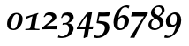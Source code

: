 SplineFontDB: 1.0
FontName: URWPalladioL-BoldItalicOsF
FullName: URW Palladio L Bold Italic Old Style Figures
FamilyName: URW Palladio L
Weight: Bold
Copyright: Copyright (URW)++,Copyright 1999 by (URW)++ Design & Development,Copyright 2004 Ralf Stubner
Version: 1.000
ItalicAngle: -9.9
UnderlinePosition: -100
UnderlineWidth: 50
Ascent: 800
Descent: 200
NeedsXUIDChange: 1
FSType: 0
OS2WinAscent: 0
OS2WinAOffset: 1
OS2WinDescent: 0
OS2WinDOffset: 1
HheadAscent: 0
HheadAOffset: 1
HheadDescent: 0
HheadDOffset: 1
ScriptLang: 2
 1 latn 1 dflt 
 1 DFLT 1 dflt 
Encoding: Custom
UnicodeInterp: none
DisplaySize: -24
AntiAlias: 1
FitToEm: 1
WinInfo: 0 24 11
BeginPrivate: 7
BlueValues 23 [-20 0 452 472 681 701]
BlueScale 8 0.039625
StdHW 4 [43]
StdVW 5 [114]
StemSnapH 206 [38 43 48 53 60 66 79 89] 
systemdict /internaldict known
{1183615869 systemdict /internaldict get exec
/StemSnapLength 2 copy known { get 8 lt } { pop pop true } ifelse }
{ true } ifelse { pop [43 48] } if
StemSnapV 2 []
ForceBold 5 false
EndPrivate
BeginChars: 422 329
StartChar: .notdef
Encoding: 0 -1 315
Width: 250
Flags: H
EndChar
StartChar: .notdef
Encoding: 1 -1 315
Width: 250
Flags: H
EndChar
StartChar: .notdef
Encoding: 2 -1 315
Width: 250
Flags: H
EndChar
StartChar: .notdef
Encoding: 3 -1 315
Width: 250
Flags: H
EndChar
StartChar: .notdef
Encoding: 4 -1 315
Width: 250
Flags: H
EndChar
StartChar: .notdef
Encoding: 5 -1 315
Width: 250
Flags: H
EndChar
StartChar: .notdef
Encoding: 6 -1 315
Width: 250
Flags: H
EndChar
StartChar: .notdef
Encoding: 7 -1 315
Width: 250
Flags: H
EndChar
StartChar: .notdef
Encoding: 8 -1 315
Width: 250
Flags: H
EndChar
StartChar: .notdef
Encoding: 9 -1 315
Width: 250
Flags: H
EndChar
StartChar: .notdef
Encoding: 10 -1 315
Width: 250
Flags: H
EndChar
StartChar: .notdef
Encoding: 11 -1 315
Width: 250
Flags: H
EndChar
StartChar: .notdef
Encoding: 12 -1 315
Width: 250
Flags: H
EndChar
StartChar: .notdef
Encoding: 13 -1 315
Width: 250
Flags: H
EndChar
StartChar: .notdef
Encoding: 14 -1 315
Width: 250
Flags: H
EndChar
StartChar: .notdef
Encoding: 15 -1 315
Width: 250
Flags: H
EndChar
StartChar: .notdef
Encoding: 16 -1 315
Width: 250
Flags: H
EndChar
StartChar: .notdef
Encoding: 17 -1 315
Width: 250
Flags: H
EndChar
StartChar: .notdef
Encoding: 18 -1 315
Width: 250
Flags: H
EndChar
StartChar: .notdef
Encoding: 19 -1 315
Width: 250
Flags: H
EndChar
StartChar: .notdef
Encoding: 20 -1 315
Width: 250
Flags: H
EndChar
StartChar: .notdef
Encoding: 21 -1 315
Width: 500
VWidth: 832
Flags: HW
Fore
421 40 m 4
 421 -107 228 -311 -28 -239 c 13
 -3 -164 l 21
 220 -292 293 -59 293 35 c 4
 293 111 251 158 184 158 c 4
 140 158 112 143 77 98 c 5
 46 110 l 5
 74 251 86 317 110 463 c 5
 115 471 l 5
 203 466 258 464 347 464 c 6
 440 464 l 5
 446 455 l 5
 400 366 l 5
 319 363 283 362 241 362 c 6
 139 362 l 5
 96 162 l 5
 141 200 177 213 235 213 c 4
 350 213 421 147 421 40 c 4
EndSplineSet
EndChar
StartChar: .notdef
Encoding: 22 -1 315
Width: 250
Flags: H
EndChar
StartChar: .notdef
Encoding: 23 -1 315
Width: 250
Flags: H
EndChar
StartChar: .notdef
Encoding: 24 -1 315
Width: 250
Flags: H
EndChar
StartChar: .notdef
Encoding: 25 -1 315
Width: 250
Flags: H
EndChar
StartChar: .notdef
Encoding: 26 -1 315
Width: 250
Flags: H
EndChar
StartChar: .notdef
Encoding: 27 -1 315
Width: 250
Flags: H
EndChar
StartChar: .notdef
Encoding: 28 -1 315
Width: 250
Flags: H
EndChar
StartChar: .notdef
Encoding: 29 -1 315
Width: 250
Flags: H
EndChar
StartChar: .notdef
Encoding: 30 -1 315
Width: 250
Flags: H
EndChar
StartChar: .notdef
Encoding: 31 -1 315
Width: 250
Flags: H
EndChar
StartChar: quoteright
Encoding: 39 8217 267
Width: 1000
Flags: H
KernsSLIF: 39 -55 1 0 385 -36 1 0 373 -17 1 0 262 -83 1 0 256 -83 1 0 257 -83 1 0 225 -91 1 0
EndChar
StartChar: zero
Encoding: 48 48 212
Width: 500
Flags: HW
HStem: -12 38<189.991 206> 440 37<294 300>
VStem: 26 114<92 160> 360 106<306 375>
Fore
298 477 m 0
 392 477 466 418 466 306 c 0
 466 225 437 144 387 80 c 0
 337 18 283 -12 204 -12 c 0
 88 -12 26 48 26 160 c 0
 26 241 54 321 104 384 c 0
 156 449 226 477 298 477 c 0
174 302 m 0
 150 229 140 142 140 92 c 0
 140 51 164 26 203 26 c 0
 240 26 276 47 296 93 c 0
 331 172 360 307 360 375 c 0
 360 398 326 440 297 440 c 0
 248 440 200 390 174 302 c 0
EndSplineSet
KernsSLIF: 55 7 1 0 49 12 1 0 52 32 1 0
EndChar
StartChar: one
Encoding: 49 49 203
Width: 500
Flags: HW
HStem: 0 21G<246 268>
Fore
41 -3 m 1
 46 30 l 1
 100 33 l 2
 165 38 180 40 190 92 c 1
 246 390 l 1
 72 316 l 1
 63 325 l 1
 74 381 l 1
 409 483 l 1
 409 447 l 1
 388 438 377 444 368 391 c 2
 316 100 l 1
 313 85 312 75 312 71 c 0
 312 43 324 35 369 33 c 2
 446 30 l 1
 440 -3 l 1
 343 -1 303 0 268 0 c 2
 246 0 l 2
 214 0 106 -1 41 -3 c 1
EndSplineSet
KernsSLIF: 48 -14 1 0 50 24 1 0 51 20 1 0 54 -17 1 0 55 -10 1 0 49 3 1 0 57 3 1 0 52 -25 1 0 53 17 1 0 56 -2 1 0
EndChar
StartChar: two
Encoding: 50 50 204
Width: 500
Flags: HW
HStem: -3 96<149 365> 0 93<149 226 226.016 269.946> 399 79<198 243>
VStem: 305 116<325 347>
Fore
8 33 m 1xb0
 158 169 305 255 305 325 c 0
 305 368 263 399 198 399 c 0
 148 399 141 402 104 358 c 2
 90 341 l 1
 60 347 l 1
 116 442 l 1
 167 468 189 478 243 478 c 0
 354 478 421 418 421 347 c 0
 421 302 394 265 336 224 c 2
 149 93 l 1
 364 98 l 2
 392 98 413 100 446 106 c 1
 454 100 l 1
 441 75 436 58 421 -3 c 1xb0
 242 0 242 0 226 0 c 0x70
 189 0 87 -2 20 -3 c 1
 8 33 l 1xb0
EndSplineSet
KernsSLIF: 55 -7 1 0 52 6 1 0
EndChar
StartChar: three
Encoding: 51 51 205
Width: 500
VWidth: 771
Flags: HW
HStem: 134 38<137 174> 397 80<196 242>
VStem: 291 119<306 342>
Fore
410 342 m 0
 410 252 335 203 255 169 c 1
 254 165 l 1
 358 152 408 103 408 15 c 0
 408 -61 312 -306 -38 -240 c 1
 -18 -174 l 0
 100 -256 222 -162 250 -113 c 0
 270 -78 280 -37 280 5 c 0
 280 88 242 134 174 134 c 0
 156 134 139 131 98 119 c 1
 92 125 l 1
 108 176 l 1
 116 173 121 172 137 172 c 0
 179 172 203 177 227 191 c 0
 267 215 291 258 291 306 c 0
 291 363 256 397 196 397 c 0
 140 397 113 374 81 312 c 1
 52 323 l 1
 97 431 l 1
 143 464 184 477 242 477 c 0
 346 477 410 425 410 342 c 0
EndSplineSet
KernsSLIF: 55 -4 1 0 49 -6 1 0 52 29 1 0
EndChar
StartChar: four
Encoding: 52 52 206
Width: 500
Flags: HW
HStem: -2 76<80 229>
Fore
342 -2 m 1
 307 -220 l 17
 272 -222 239 -234 209 -254 c 9
 189 -240 l 1
 229 -2 l 1
 -3 -2 l 1
 2 36 l 1
 97 192 177 315 298 464 c 1
 344 468 374 476 420 495 c 1
 433 485 l 1
 356 74 l 1
 463 77 l 1
 467 75 l 1
 449 -2 l 1
 342 -2 l 1
80 74 m 1
 244 74 l 1
 305 409 l 1
 200 275 147 189 80 74 c 1
EndSplineSet
KernsSLIF: 55 2 1 0 49 15 1 0 52 43 1 0
EndChar
StartChar: five
Encoding: 53 53 207
Width: 500
VWidth: 832
Flags: HW
HStem: 362 102<241 313.319>
VStem: 293 128<33 51>
Back
421 40 m 0
 421 -107 228 -311 -28 -239 c 9
 -3 -164 l 17
 220 -292 293 -59 293 35 c 0
 293 111 251 158 184 158 c 0
 140 158 112 143 77 98 c 1
 46 110 l 1
 74 251 86 317 110 463 c 1
 115 471 l 1
 203 466 258 464 347 464 c 2
 440 464 l 1
 446 455 l 1
 400 366 l 1
 319 363 283 362 241 362 c 2
 139 362 l 1
 96 162 l 1
 141 200 177 213 235 213 c 0
 350 213 421 147 421 40 c 0
EndSplineSet
Fore
111 230 m 1
 223 214 421 238 421 40 c 0
 421 -107 228 -311 -28 -239 c 9
 -3 -164 l 17
 196 -278 293 -59 293 35 c 0
 293 168 124 152 58 170 c 1
 86 311 86 317 110 463 c 1
 115 471 l 1
 203 466 258 464 347 464 c 2
 440 464 l 1
 446 455 l 1
 400 366 l 1
 319 363 283 362 241 362 c 2
 139 362 l 1
 111 230 l 1
EndSplineSet
KernsSLIF: 55 2 1 0 49 -14 1 0 52 31 1 0
EndChar
StartChar: six
Encoding: 54 54 208
Width: 500
Flags: HMW
HStem: -17 46<216 259.5> 348 67 631 52<375 389.5>
VStem: 39 120<134 212> 351 125<205.5 271>
Fore
373 631 m 0
 255 631 205 473 176 334 c 1
 232 393 274 415 328 415 c 0
 414 415 476 350 476 260 c 0
 476 112 354 -17 214 -17 c 0
 101 -17 39 62 39 206 c 0
 39 342 89 473 175 563 c 0
 248 639 335 683 415 683 c 0
 439 683 467 678 488 669 c 1
 466 600 l 1
 458 596 l 1
 433 620 406 631 373 631 c 0
273 348 m 0
 202 348 159 273 159 151 c 0
 159 71 188 29 244 29 c 0
 275 29 296 42 315 75 c 0
 336 110 351 177 351 234 c 0
 351 308 324 348 273 348 c 0
EndSplineSet
KernsSLIF: 55 5 1 0 49 -14 1 0 52 41 1 0
EndChar
StartChar: seven
Encoding: 55 55 209
Width: 500
VWidth: 801
Flags: HW
HStem: 358 111<199 403>
Fore
15 -249 m 1
 8 -236 l 1
 116 -68 276 183 324 249 c 2
 403 358 l 1
 134 358 l 2
 109 358 87 356 45 351 c 1
 37 357 l 1
 45 394 51 421 58 466 c 1
 64 475 l 1
 175 470 215 469 248 469 c 2
 508 469 l 1
 508 430 l 1
 450 349 l 1
 346 193 195 -90 130 -249 c 1
 91 -246 82 -246 72 -246 c 0
 62 -246 60 -246 15 -249 c 1
EndSplineSet
KernsSLIF: 50 20 1 0 51 13 1 0 54 -13 1 0 55 35 1 0 49 17 1 0 52 -29 1 0 53 9 1 0 56 -2 1 0
EndChar
StartChar: eight
Encoding: 56 56 210
Width: 500
Flags: HW
HStem: -17 46<196 220> 637 46<305 332>
VStem: 26 82<126 145> 97 97<469 522> 348 106<155 218> 404 80<533 554>
Fore
191 328 m 1xe8
 177 337 l 2
 121 373 97 413 97 469 c 0
 97 534 132 592 201 639 c 0
 243 669 287 683 332 683 c 0
 424 683 484 632 484 554 c 0xd4
 484 498 455 453 391 409 c 2
 338 373 l 1
 352 365 l 2
 421 325 454 279 454 218 c 0
 454 153 426 97 369 51 c 0
 314 7 254 -17 196 -17 c 0
 93 -17 26 41 26 130 c 0
 26 203 67 259 157 309 c 2
 191 328 l 1xe8
236 300 m 2
 218 309 l 1
 139 257 108 210 108 143 c 0
 108 75 153 29 220 29 c 0
 292 29 348 84 348 155 c 0xe8
 348 214 311 263 236 300 c 2
309 390 m 1
 382 446 404 479 404 533 c 0
 404 598 366 637 305 637 c 0
 240 637 194 589 194 522 c 0xd4
 194 468 220 439 309 390 c 1
EndSplineSet
KernsSLIF: 55 12 1 0 49 10 1 0 52 32 1 0
EndChar
StartChar: nine
Encoding: 57 57 211
Width: 500
VWidth: 801
Flags: HW
HStem: 47 71<165 223> 435 49<249 277>
VStem: 20 120<218 253> 330 125<257 304>
Fore
-28 -239 m 9
 -3 -164 l 17
 220 -292 290 13 316 132 c 1
 266 71 224 47 165 47 c 0
 76 47 20 113 20 218 c 0
 20 311 58 380 139 433 c 0
 193 468 236 484 277 484 c 0
 389 484 455 400 455 257 c 0
 455 19 228 -311 -28 -239 c 9
249 435 m 0
 182 435 140 365 140 253 c 0
 140 164 168 118 223 118 c 0
 290 118 330 187 330 304 c 0
 330 388 301 435 249 435 c 0
EndSplineSet
KernsSLIF: 55 9 1 0 49 14 1 0 52 23 1 0
EndChar
StartChar: quoteleft
Encoding: 96 8216 228
Width: 1000
Flags: H
KernsSLIF: 96 -55 1 0 262 -89 1 0 256 -89 1 0 257 -89 1 0 225 -98 1 0
EndChar
StartChar: .notdef
Encoding: 127 -1 315
Width: 250
Flags: H
EndChar
StartChar: .notdef
Encoding: 128 -1 315
Width: 250
Flags: H
EndChar
StartChar: .notdef
Encoding: 129 -1 315
Width: 250
Flags: H
EndChar
StartChar: .notdef
Encoding: 130 -1 315
Width: 250
Flags: H
EndChar
StartChar: .notdef
Encoding: 131 -1 315
Width: 250
Flags: H
EndChar
StartChar: .notdef
Encoding: 132 -1 315
Width: 250
Flags: H
EndChar
StartChar: .notdef
Encoding: 133 -1 315
Width: 250
Flags: H
EndChar
StartChar: .notdef
Encoding: 134 -1 315
Width: 250
Flags: H
EndChar
StartChar: .notdef
Encoding: 135 -1 315
Width: 250
Flags: H
EndChar
StartChar: .notdef
Encoding: 136 -1 315
Width: 250
Flags: H
EndChar
StartChar: .notdef
Encoding: 137 -1 315
Width: 250
Flags: H
EndChar
StartChar: .notdef
Encoding: 138 -1 315
Width: 250
Flags: H
EndChar
StartChar: .notdef
Encoding: 139 -1 315
Width: 250
Flags: H
EndChar
StartChar: .notdef
Encoding: 140 -1 315
Width: 250
Flags: H
EndChar
StartChar: .notdef
Encoding: 141 -1 315
Width: 250
Flags: H
EndChar
StartChar: .notdef
Encoding: 142 -1 315
Width: 250
Flags: H
EndChar
StartChar: .notdef
Encoding: 143 -1 315
Width: 250
Flags: H
EndChar
StartChar: .notdef
Encoding: 144 -1 315
Width: 250
Flags: H
EndChar
StartChar: .notdef
Encoding: 145 -1 315
Width: 250
Flags: H
EndChar
StartChar: .notdef
Encoding: 146 -1 315
Width: 250
Flags: H
EndChar
StartChar: .notdef
Encoding: 147 -1 315
Width: 250
Flags: H
EndChar
StartChar: .notdef
Encoding: 148 -1 315
Width: 250
Flags: H
EndChar
StartChar: .notdef
Encoding: 149 -1 315
Width: 250
Flags: H
EndChar
StartChar: .notdef
Encoding: 150 -1 315
Width: 250
Flags: H
EndChar
StartChar: .notdef
Encoding: 151 -1 315
Width: 250
Flags: H
EndChar
StartChar: .notdef
Encoding: 152 -1 315
Width: 250
Flags: H
EndChar
StartChar: .notdef
Encoding: 153 -1 315
Width: 250
Flags: H
EndChar
StartChar: .notdef
Encoding: 154 -1 315
Width: 250
Flags: H
EndChar
StartChar: .notdef
Encoding: 155 -1 315
Width: 250
Flags: H
EndChar
StartChar: .notdef
Encoding: 156 -1 315
Width: 250
Flags: H
EndChar
StartChar: .notdef
Encoding: 157 -1 315
Width: 250
Flags: H
EndChar
StartChar: .notdef
Encoding: 158 -1 315
Width: 250
Flags: H
EndChar
StartChar: .notdef
Encoding: 159 -1 315
Width: 250
Flags: H
EndChar
StartChar: .notdef
Encoding: 160 -1 315
Width: 250
Flags: H
EndChar
StartChar: fraction
Encoding: 164 8260 276
Width: 1000
Flags: HM
EndChar
StartChar: florin
Encoding: 166 402 216
Width: 1000
Flags: HM
EndChar
StartChar: currency
Encoding: 168 164 265
Width: 1000
Flags: HM
EndChar
StartChar: quotesingle
Encoding: 169 39 253
Width: 1000
Flags: H
EndChar
StartChar: quotedblleft
Encoding: 170 8220 230
Width: 1000
Flags: H
KernsSLIF: 262 -90 1 0 256 -90 1 0 257 -90 1 0 225 -99 1 0
EndChar
StartChar: guilsinglleft
Encoding: 172 8249 239
Width: 1000
Flags: H
EndChar
StartChar: guilsinglright
Encoding: 173 8250 238
Width: 1000
Flags: H
KernsSLIF: 260 -45 1 0 259 -45 1 0 258 -45 1 0 263 -45 1 0 261 -45 1 0 297 -88 1 0 309 -88 1 0 304 -93 1 0 310 -93 1 0 262 -45 1 0 256 -45 1 0 257 -45 1 0 225 -53 1 0
EndChar
StartChar: fi
Encoding: 174 64257 197
Width: 1000
Flags: H
Ligature: 0 0 'liga' f i
EndChar
StartChar: fl
Encoding: 175 64258 198
Width: 1000
Flags: HM
Ligature: 0 0 'liga' f l
EndChar
StartChar: .notdef
Encoding: 176 -1 315
Width: 250
Flags: H
EndChar
StartChar: endash
Encoding: 177 8211 242
Width: 1000
Flags: HM
EndChar
StartChar: dagger
Encoding: 178 8224 250
Width: 1000
Flags: H
EndChar
StartChar: daggerdbl
Encoding: 179 8225 251
Width: 1000
Flags: H
EndChar
StartChar: periodcentered
Encoding: 180 183 224
Width: 1000
Flags: H
EndChar
StartChar: .notdef
Encoding: 181 -1 315
Width: 250
Flags: H
EndChar
StartChar: bullet
Encoding: 183 8226 297
Width: 1000
Flags: H
EndChar
StartChar: quotesinglbase
Encoding: 184 8218 266
Width: 1000
Flags: H
EndChar
StartChar: quotedblbase
Encoding: 185 8222 231
Width: 1000
Flags: H
KernsSLIF: 225 17 1 0
EndChar
StartChar: quotedblright
Encoding: 186 8221 229
Width: 1000
Flags: H
KernsSLIF: 262 -85 1 0 256 -85 1 0 257 -85 1 0 225 -94 1 0
EndChar
StartChar: ellipsis
Encoding: 188 8230 225
Width: 1000
Flags: HM
Ligature: 0 1 'liga' period period period
EndChar
StartChar: perthousand
Encoding: 189 8240 278
Width: 1000
Flags: H
EndChar
StartChar: .notdef
Encoding: 190 -1 315
Width: 250
Flags: H
EndChar
StartChar: .notdef
Encoding: 192 -1 315
Width: 250
Flags: H
EndChar
StartChar: grave
Encoding: 193 96 284
Width: 1000
Flags: HM
EndChar
StartChar: acute
Encoding: 194 180 283
Width: 1000
Flags: HM
Ligature: 0 1 'liga' space acutecomb
EndChar
StartChar: circumflex
Encoding: 195 710 285
Width: 1000
Flags: HM
EndChar
StartChar: tilde
Encoding: 196 732 288
Width: 1000
Flags: H
Ligature: 0 1 'liga' space tildecomb
EndChar
StartChar: macron
Encoding: 197 175 292
Width: 1000
Flags: HM
Ligature: 0 1 'liga' space uni0304
EndChar
StartChar: breve
Encoding: 198 728 287
Width: 1000
Flags: HM
Ligature: 0 1 'liga' space uni0306
EndChar
StartChar: dotaccent
Encoding: 199 729 281
Width: 1000
Flags: H
Ligature: 0 1 'liga' space uni0307
EndChar
StartChar: dieresis
Encoding: 200 168 280
Width: 1000
Flags: H
Ligature: 0 1 'liga' space uni0308
EndChar
StartChar: .notdef
Encoding: 201 -1 315
Width: 250
Flags: H
EndChar
StartChar: ring
Encoding: 202 730 282
Width: 1000
Flags: HM
Ligature: 0 1 'liga' space uni030A
EndChar
StartChar: cedilla
Encoding: 203 184 290
Width: 1000
Flags: HM
Ligature: 0 1 'liga' space uni0327
EndChar
StartChar: .notdef
Encoding: 204 -1 315
Width: 250
Flags: H
EndChar
StartChar: hungarumlaut
Encoding: 205 733 289
Width: 1000
Flags: HM
Ligature: 0 1 'liga' space uni030B
EndChar
StartChar: ogonek
Encoding: 206 731 291
Width: 1000
Flags: HM
Ligature: 0 1 'liga' space uni0328
EndChar
StartChar: caron
Encoding: 207 711 286
Width: 1000
Flags: HM
EndChar
StartChar: emdash
Encoding: 208 8212 243
Width: 1000
Flags: H
EndChar
StartChar: .notdef
Encoding: 209 -1 315
Width: 250
Flags: H
EndChar
StartChar: .notdef
Encoding: 210 -1 315
Width: 250
Flags: H
EndChar
StartChar: .notdef
Encoding: 211 -1 315
Width: 250
Flags: H
EndChar
StartChar: .notdef
Encoding: 212 -1 315
Width: 250
Flags: H
EndChar
StartChar: .notdef
Encoding: 213 -1 315
Width: 250
Flags: H
EndChar
StartChar: .notdef
Encoding: 214 -1 315
Width: 250
Flags: H
EndChar
StartChar: .notdef
Encoding: 215 -1 315
Width: 250
Flags: H
EndChar
StartChar: .notdef
Encoding: 216 -1 315
Width: 250
Flags: H
EndChar
StartChar: .notdef
Encoding: 217 -1 315
Width: 250
Flags: H
EndChar
StartChar: .notdef
Encoding: 218 -1 315
Width: 250
Flags: H
EndChar
StartChar: .notdef
Encoding: 219 -1 315
Width: 250
Flags: H
EndChar
StartChar: .notdef
Encoding: 220 -1 315
Width: 250
Flags: H
EndChar
StartChar: .notdef
Encoding: 221 -1 315
Width: 250
Flags: H
EndChar
StartChar: .notdef
Encoding: 222 -1 315
Width: 250
Flags: H
EndChar
StartChar: .notdef
Encoding: 223 -1 315
Width: 250
Flags: H
EndChar
StartChar: .notdef
Encoding: 224 -1 315
Width: 250
Flags: H
EndChar
StartChar: AE
Encoding: 225 198 159
Width: 1000
Flags: H
EndChar
StartChar: .notdef
Encoding: 226 -1 315
Width: 250
Flags: H
EndChar
StartChar: ordfeminine
Encoding: 227 170 270
Width: 1000
Flags: H
EndChar
StartChar: .notdef
Encoding: 228 -1 315
Width: 250
Flags: H
EndChar
StartChar: .notdef
Encoding: 229 -1 315
Width: 250
Flags: H
EndChar
StartChar: .notdef
Encoding: 230 -1 315
Width: 250
Flags: H
EndChar
StartChar: .notdef
Encoding: 231 -1 315
Width: 250
Flags: H
EndChar
StartChar: Lslash
Encoding: 232 321 164
Width: 1000
Flags: H
KernsSLIF: 39 -55 0 0 368 -36 0 0 372 -36 0 0 297 -74 0 0 309 -74 0 0 304 -74 0 0 310 -74 0 0
EndChar
StartChar: Oslash
Encoding: 233 216 161
Width: 1000
Flags: HM
EndChar
StartChar: OE
Encoding: 234 338 160
Width: 1000
Flags: H
EndChar
StartChar: ordmasculine
Encoding: 235 186 271
Width: 1000
Flags: HM
EndChar
StartChar: .notdef
Encoding: 236 -1 315
Width: 250
Flags: H
EndChar
StartChar: .notdef
Encoding: 237 -1 315
Width: 250
Flags: H
EndChar
StartChar: .notdef
Encoding: 238 -1 315
Width: 250
Flags: H
EndChar
StartChar: .notdef
Encoding: 239 -1 315
Width: 250
Flags: H
EndChar
StartChar: .notdef
Encoding: 240 -1 315
Width: 250
Flags: H
EndChar
StartChar: ae
Encoding: 241 230 192
Width: 1000
Flags: H
EndChar
StartChar: .notdef
Encoding: 242 -1 315
Width: 250
Flags: H
EndChar
StartChar: .notdef
Encoding: 243 -1 315
Width: 250
Flags: H
EndChar
StartChar: .notdef
Encoding: 244 -1 315
Width: 250
Flags: H
EndChar
StartChar: dotlessi
Encoding: 245 305 196
Width: 1000
Flags: HM
EndChar
StartChar: .notdef
Encoding: 246 -1 315
Width: 250
Flags: H
EndChar
StartChar: .notdef
Encoding: 247 -1 315
Width: 250
Flags: H
EndChar
StartChar: lslash
Encoding: 248 322 200
Width: 1000
Flags: HM
EndChar
StartChar: oslash
Encoding: 249 248 194
Width: 1000
Flags: HM
EndChar
StartChar: oe
Encoding: 250 339 193
Width: 1000
Flags: H
EndChar
StartChar: germandbls
Encoding: 251 223 195
Width: 1000
Flags: H
EndChar
StartChar: .notdef
Encoding: 252 -1 315
Width: 250
Flags: H
EndChar
StartChar: .notdef
Encoding: 253 -1 315
Width: 250
Flags: H
EndChar
StartChar: .notdef
Encoding: 254 -1 315
Width: 250
Flags: H
EndChar
StartChar: .notdef
Encoding: 255 -1 315
Width: 250
Flags: H
EndChar
StartChar: Adieresis
Encoding: 256 196 0
Width: 1000
Flags: H
KernsSLIF: 297 -55 0 0 309 -55 0 0 304 -74 0 0 310 -74 0 0 39 -55 0 0 186 -47 0 0 172 -39 0 0
Ligature: 0 0 'liga' A uni0308
EndChar
StartChar: Aacute
Encoding: 257 193 1
Width: 1000
Flags: H
KernsSLIF: 297 -55 0 0 309 -55 0 0 304 -74 0 0 310 -74 0 0 39 -55 0 0 172 -39 0 0
Ligature: 0 0 'liga' A acutecomb
EndChar
StartChar: Agrave
Encoding: 258 192 2
Width: 1000
Flags: H
KernsSLIF: 39 -55 0 0 172 -39 0 0 297 -55 0 0 309 -55 0 0 304 -74 0 0 310 -74 0 0
Ligature: 0 0 'liga' A gravecomb
EndChar
StartChar: Acircumflex
Encoding: 259 194 3
Width: 1000
Flags: H
KernsSLIF: 39 -55 0 0 172 -39 0 0 297 -55 0 0 309 -55 0 0 304 -74 0 0 310 -74 0 0
Ligature: 0 0 'liga' A uni0302
EndChar
StartChar: Abreve
Encoding: 260 258 4
Width: 1000
Flags: H
KernsSLIF: 39 -55 0 0 172 -39 0 0 297 -55 0 0 309 -55 0 0 304 -74 0 0 310 -74 0 0
Ligature: 0 0 'liga' A uni0306
EndChar
StartChar: Atilde
Encoding: 261 195 5
Width: 1000
Flags: H
KernsSLIF: 39 -55 0 0 172 -39 0 0 297 -55 0 0 309 -55 0 0 304 -74 0 0 310 -74 0 0
Ligature: 0 0 'liga' A tildecomb
EndChar
StartChar: Aring
Encoding: 262 197 6
Width: 1000
Flags: H
KernsSLIF: 297 -55 0 0 309 -55 0 0 304 -74 0 0 310 -74 0 0 39 -55 0 0 186 -47 0 0 172 -39 0 0
Ligature: 0 0 'liga' A uni030A
EndChar
StartChar: Aogonek
Encoding: 263 260 7
Width: 1000
Flags: H
KernsSLIF: 39 -55 0 0 172 -39 0 0 297 -55 0 0 309 -55 0 0 304 -74 0 0 310 -74 0 0
Ligature: 0 0 'liga' A uni0328
EndChar
StartChar: Ccedilla
Encoding: 264 199 8
Width: 1000
Flags: HM
Ligature: 0 0 'liga' C uni0327
EndChar
StartChar: Cacute
Encoding: 265 262 9
Width: 1000
Flags: HM
Ligature: 0 0 'liga' C acutecomb
EndChar
StartChar: Ccaron
Encoding: 266 268 10
Width: 1000
Flags: HM
Ligature: 0 0 'liga' C uni030C
EndChar
StartChar: Dcaron
Encoding: 267 270 11
Width: 1000
Flags: H
Ligature: 0 0 'liga' D uni030C
EndChar
StartChar: Edieresis
Encoding: 268 203 12
Width: 1000
Flags: H
Ligature: 0 0 'liga' E uni0308
EndChar
StartChar: Eacute
Encoding: 269 201 13
Width: 1000
Flags: H
Ligature: 0 0 'liga' E acutecomb
EndChar
StartChar: Egrave
Encoding: 270 200 14
Width: 1000
Flags: H
Ligature: 0 0 'liga' E gravecomb
EndChar
StartChar: Ecircumflex
Encoding: 271 202 15
Width: 1000
Flags: H
Ligature: 0 0 'liga' E uni0302
EndChar
StartChar: Ecaron
Encoding: 272 282 16
Width: 1000
Flags: H
Ligature: 0 0 'liga' E uni030C
EndChar
StartChar: Edotaccent
Encoding: 273 278 17
Width: 1000
Flags: H
Ligature: 0 0 'liga' E uni0307
EndChar
StartChar: Eogonek
Encoding: 274 280 18
Width: 1000
Flags: H
Ligature: 0 0 'liga' E uni0328
EndChar
StartChar: Gbreve
Encoding: 275 286 19
Width: 1000
Flags: H
Ligature: 0 0 'liga' G uni0306
EndChar
StartChar: Idieresis
Encoding: 276 207 20
Width: 1000
Flags: H
Ligature: 0 0 'liga' I uni0308
EndChar
StartChar: Iacute
Encoding: 277 205 21
Width: 1000
Flags: H
Ligature: 0 0 'liga' I acutecomb
EndChar
StartChar: Igrave
Encoding: 278 204 22
Width: 1000
Flags: H
Ligature: 0 0 'liga' I gravecomb
EndChar
StartChar: Icircumflex
Encoding: 279 206 23
Width: 1000
Flags: H
Ligature: 0 0 'liga' I uni0302
EndChar
StartChar: Idotaccent
Encoding: 280 304 24
Width: 1000
Flags: H
Ligature: 0 0 'liga' I uni0307
EndChar
StartChar: Lacute
Encoding: 281 313 25
Width: 1000
Flags: H
KernsSLIF: 39 -55 0 0 368 -36 0 0 372 -36 0 0 297 -74 0 0 309 -74 0 0 304 -74 0 0 310 -74 0 0
Ligature: 0 0 'liga' L acutecomb
EndChar
StartChar: Lcaron
Encoding: 282 317 26
Width: 1000
Flags: H
Ligature: 0 0 'liga' L uni030C
EndChar
StartChar: Nacute
Encoding: 283 323 27
Width: 1000
Flags: H
Ligature: 0 0 'liga' N acutecomb
EndChar
StartChar: Ncaron
Encoding: 284 327 28
Width: 1000
Flags: H
Ligature: 0 0 'liga' N uni030C
EndChar
StartChar: Ntilde
Encoding: 285 209 29
Width: 1000
Flags: H
Ligature: 0 0 'liga' N tildecomb
EndChar
StartChar: Odieresis
Encoding: 286 214 30
Width: 1000
Flags: HM
Ligature: 0 0 'liga' O uni0308
EndChar
StartChar: Oacute
Encoding: 287 211 31
Width: 1000
Flags: HM
Ligature: 0 0 'liga' O acutecomb
EndChar
StartChar: Ograve
Encoding: 288 210 32
Width: 1000
Flags: HM
Ligature: 0 0 'liga' O gravecomb
EndChar
StartChar: Ocircumflex
Encoding: 289 212 33
Width: 1000
Flags: HM
Ligature: 0 0 'liga' O uni0302
EndChar
StartChar: Otilde
Encoding: 290 213 34
Width: 1000
Flags: H
Ligature: 0 0 'liga' O tildecomb
EndChar
StartChar: Ohungarumlaut
Encoding: 291 336 35
Width: 1000
Flags: HM
Ligature: 0 0 'liga' O uni030B
EndChar
StartChar: Racute
Encoding: 292 340 36
Width: 1000
Flags: H
KernsSLIF: 297 -36 0 0 309 -36 0 0 304 -36 0 0 310 -36 0 0
Ligature: 0 0 'liga' R acutecomb
EndChar
StartChar: Rcaron
Encoding: 293 344 37
Width: 1000
Flags: H
KernsSLIF: 297 -36 0 0 309 -36 0 0 304 -36 0 0 310 -36 0 0
Ligature: 0 0 'liga' R uni030C
EndChar
StartChar: Sacute
Encoding: 294 346 38
Width: 1000
Flags: HM
Ligature: 0 0 'liga' S acutecomb
EndChar
StartChar: Scaron
Encoding: 295 352 39
Width: 1000
Flags: HM
Ligature: 0 0 'liga' S uni030C
EndChar
StartChar: Scedilla
Encoding: 296 350 40
Width: 1000
Flags: HM
Ligature: 0 0 'liga' S uni0327
EndChar
StartChar: Tcaron
Encoding: 297 356 41
Width: 1000
Flags: H
KernsSLIF: 172 -88 0 0 225 -55 0 0 241 -111 0 0 257 -55 0 0 260 -55 0 0 259 -55 0 0 256 -55 0 0 258 -55 0 0 263 -55 0 0 262 -55 0 0 261 -55 0 0 287 -17 0 0 289 -17 0 0 286 -17 0 0 288 -17 0 0 291 -17 0 0 233 -17 0 0 290 -17 0 0 329 -111 0 0 332 -92 0 0 340 -111 0 0 250 -111 0 0 249 -111 0 0 385 -92 0 0
Ligature: 0 0 'liga' T uni030C
EndChar
StartChar: Udieresis
Encoding: 298 220 42
Width: 1000
Flags: H
Ligature: 0 0 'liga' U uni0308
EndChar
StartChar: Uacute
Encoding: 299 218 43
Width: 1000
Flags: H
Ligature: 0 0 'liga' U acutecomb
EndChar
StartChar: Ugrave
Encoding: 300 217 44
Width: 1000
Flags: H
Ligature: 0 0 'liga' U gravecomb
EndChar
StartChar: Ucircumflex
Encoding: 301 219 45
Width: 1000
Flags: H
Ligature: 0 0 'liga' U uni0302
EndChar
StartChar: Uring
Encoding: 302 366 46
Width: 1000
Flags: H
Ligature: 0 0 'liga' U uni030A
EndChar
StartChar: Uhungarumlaut
Encoding: 303 368 47
Width: 1000
Flags: H
Ligature: 0 0 'liga' U uni030B
EndChar
StartChar: Yacute
Encoding: 304 221 48
Width: 1000
Flags: H
KernsSLIF: 172 -67 0 0 225 -55 0 0 241 -111 0 0 257 -55 0 0 260 -55 0 0 259 -55 0 0 256 -55 0 0 258 -55 0 0 263 -55 0 0 262 -55 0 0 261 -55 0 0 329 -111 0 0 340 -92 0 0 250 -111 0 0 249 -111 0 0 385 -92 0 0
Ligature: 0 0 'liga' Y acutecomb
EndChar
StartChar: Zacute
Encoding: 305 377 49
Width: 1000
Flags: H
Ligature: 0 0 'liga' Z acutecomb
EndChar
StartChar: Zcaron
Encoding: 306 381 50
Width: 1000
Flags: H
Ligature: 0 0 'liga' Z uni030C
EndChar
StartChar: Zdotaccent
Encoding: 307 379 51
Width: 1000
Flags: H
Ligature: 0 0 'liga' Z uni0307
EndChar
StartChar: Amacron
Encoding: 308 256 52
Width: 1000
Flags: H
Ligature: 0 0 'liga' A uni0304
EndChar
StartChar: Tcommaaccent
Encoding: 309 354 53
Width: 1000
Flags: H
KernsSLIF: 172 -88 0 0 225 -55 0 0 241 -111 0 0 257 -55 0 0 260 -55 0 0 259 -55 0 0 256 -55 0 0 258 -55 0 0 263 -55 0 0 262 -55 0 0 261 -55 0 0 287 -17 0 0 289 -17 0 0 286 -17 0 0 288 -17 0 0 291 -17 0 0 233 -17 0 0 290 -17 0 0 329 -111 0 0 332 -92 0 0 340 -111 0 0 250 -111 0 0 249 -111 0 0 385 -92 0 0
Ligature: 0 0 'liga' T uni0327
EndChar
StartChar: Ydieresis
Encoding: 310 376 54
Width: 1000
Flags: H
KernsSLIF: 172 -67 0 0 225 -55 0 0 241 -111 0 0 257 -55 0 0 260 -55 0 0 259 -55 0 0 256 -55 0 0 258 -55 0 0 263 -55 0 0 262 -55 0 0 261 -55 0 0 329 -111 0 0 340 -92 0 0 250 -111 0 0 249 -111 0 0 385 -92 0 0
Ligature: 0 0 'liga' Y uni0308
EndChar
StartChar: Emacron
Encoding: 311 274 55
Width: 1000
Flags: H
Ligature: 0 0 'liga' E uni0304
EndChar
StartChar: Imacron
Encoding: 312 298 56
Width: 1000
Flags: H
Ligature: 0 0 'liga' I uni0304
EndChar
StartChar: Iogonek
Encoding: 313 302 57
Width: 1000
Flags: H
Ligature: 0 0 'liga' I uni0328
EndChar
StartChar: Kcommaaccent
Encoding: 314 310 58
Width: 1000
Flags: H
Ligature: 0 0 'liga' K uni0327
EndChar
StartChar: Ncommaaccent
Encoding: 316 325 60
Width: 1000
Flags: H
Ligature: 0 0 'liga' N uni0327
EndChar
StartChar: Omacron
Encoding: 317 332 61
Width: 1000
Flags: H
Ligature: 0 0 'liga' O uni0304
EndChar
StartChar: Rcommaaccent
Encoding: 318 342 62
Width: 1000
Flags: H
Ligature: 0 0 'liga' R uni0327
EndChar
StartChar: Gcommaaccent
Encoding: 319 290 63
Width: 1000
Flags: HM
Ligature: 0 0 'liga' G uni0327
EndChar
StartChar: Umacron
Encoding: 320 362 64
Width: 1000
Flags: H
Ligature: 0 0 'liga' U uni0304
EndChar
StartChar: Uogonek
Encoding: 321 370 65
Width: 1000
Flags: H
Ligature: 0 0 'liga' U uni0328
EndChar
StartChar: adieresis
Encoding: 322 228 66
Width: 1000
Flags: H
Ligature: 0 0 'liga' a uni0308
EndChar
StartChar: aacute
Encoding: 323 225 67
Width: 1000
Flags: H
Ligature: 0 0 'liga' a acutecomb
EndChar
StartChar: agrave
Encoding: 324 224 68
Width: 1000
Flags: H
Ligature: 0 0 'liga' a gravecomb
EndChar
StartChar: acircumflex
Encoding: 325 226 69
Width: 1000
Flags: H
Ligature: 0 0 'liga' a uni0302
EndChar
StartChar: abreve
Encoding: 326 259 70
Width: 1000
Flags: H
Ligature: 0 0 'liga' a uni0306
EndChar
StartChar: atilde
Encoding: 327 227 71
Width: 1000
Flags: H
Ligature: 0 0 'liga' a tildecomb
EndChar
StartChar: aring
Encoding: 328 229 72
Width: 1000
Flags: H
Ligature: 0 0 'liga' a uni030A
EndChar
StartChar: aogonek
Encoding: 329 261 73
Width: 1000
Flags: H
Ligature: 0 0 'liga' a uni0328
EndChar
StartChar: cacute
Encoding: 330 263 74
Width: 1000
Flags: H
Ligature: 0 0 'liga' c acutecomb
EndChar
StartChar: ccaron
Encoding: 331 269 75
Width: 1000
Flags: H
Ligature: 0 0 'liga' c uni030C
EndChar
StartChar: ccedilla
Encoding: 332 231 76
Width: 1000
Flags: HM
Ligature: 0 0 'liga' c uni0327
EndChar
StartChar: dcaron
Encoding: 333 271 77
Width: 1000
Flags: H
Ligature: 0 0 'liga' d uni030C
EndChar
StartChar: edieresis
Encoding: 334 235 78
Width: 1000
Flags: HM
Ligature: 0 0 'liga' e uni0308
EndChar
StartChar: eacute
Encoding: 335 233 79
Width: 1000
Flags: H
Ligature: 0 0 'liga' e acutecomb
EndChar
StartChar: egrave
Encoding: 336 232 80
Width: 1000
Flags: H
Ligature: 0 0 'liga' e gravecomb
EndChar
StartChar: ecircumflex
Encoding: 337 234 81
Width: 1000
Flags: H
Ligature: 0 0 'liga' e uni0302
EndChar
StartChar: ecaron
Encoding: 338 283 82
Width: 1000
Flags: H
Ligature: 0 0 'liga' e uni030C
EndChar
StartChar: edotaccent
Encoding: 339 279 83
Width: 1000
Flags: HM
Ligature: 0 0 'liga' e uni0307
EndChar
StartChar: eogonek
Encoding: 340 281 84
Width: 1000
Flags: H
Ligature: 0 0 'liga' e uni0328
EndChar
StartChar: gbreve
Encoding: 341 287 85
Width: 1000
Flags: H
KernsSLIF: 174 45 0 0 175 45 0 0
Ligature: 0 0 'liga' g uni0306
EndChar
StartChar: idieresis
Encoding: 342 239 86
Width: 1000
Flags: HM
Ligature: 0 0 'liga' i uni0308
EndChar
StartChar: iacute
Encoding: 343 237 87
Width: 1000
Flags: H
Ligature: 0 0 'liga' i acutecomb
EndChar
StartChar: igrave
Encoding: 344 236 88
Width: 1000
Flags: H
Ligature: 0 0 'liga' i gravecomb
EndChar
StartChar: icircumflex
Encoding: 345 238 89
Width: 1000
Flags: H
Ligature: 0 0 'liga' i uni0302
EndChar
StartChar: lacute
Encoding: 346 314 90
Width: 1000
Flags: H
Ligature: 0 0 'liga' l acutecomb
EndChar
StartChar: lcaron
Encoding: 347 318 91
Width: 1000
Flags: H
Ligature: 0 0 'liga' l uni030C
EndChar
StartChar: nacute
Encoding: 348 324 92
Width: 1000
Flags: H
Ligature: 0 0 'liga' n acutecomb
EndChar
StartChar: ncaron
Encoding: 349 328 93
Width: 1000
Flags: H
Ligature: 0 0 'liga' n uni030C
EndChar
StartChar: ntilde
Encoding: 350 241 94
Width: 1000
Flags: H
Ligature: 0 0 'liga' n tildecomb
EndChar
StartChar: odieresis
Encoding: 351 246 95
Width: 1000
Flags: HM
Ligature: 0 0 'liga' o uni0308
EndChar
StartChar: oacute
Encoding: 352 243 96
Width: 1000
Flags: H
Ligature: 0 0 'liga' o acutecomb
EndChar
StartChar: ograve
Encoding: 353 242 97
Width: 1000
Flags: H
Ligature: 0 0 'liga' o gravecomb
EndChar
StartChar: ocircumflex
Encoding: 354 244 98
Width: 1000
Flags: H
Ligature: 0 0 'liga' o uni0302
EndChar
StartChar: otilde
Encoding: 355 245 99
Width: 1000
Flags: H
Ligature: 0 0 'liga' o tildecomb
EndChar
StartChar: ohungarumlaut
Encoding: 356 337 100
Width: 1000
Flags: H
Ligature: 0 0 'liga' o uni030B
EndChar
StartChar: racute
Encoding: 357 341 101
Width: 1000
Flags: H
KernsSLIF: 39 55 0 0 352 -17 0 0 354 -17 0 0 351 -17 0 0 250 -17 0 0 353 -17 0 0 249 -17 0 0 356 -17 0 0 341 -17 0 0 335 -17 0 0 338 -17 0 0 337 -17 0 0 334 -17 0 0 336 -17 0 0 330 -17 0 0 331 -17 0 0 332 -17 0 0 340 -17 0 0
Ligature: 0 0 'liga' r acutecomb
EndChar
StartChar: sacute
Encoding: 358 347 102
Width: 1000
Flags: H
Ligature: 0 0 'liga' s acutecomb
EndChar
StartChar: scaron
Encoding: 359 353 103
Width: 1000
Flags: H
Ligature: 0 0 'liga' s uni030C
EndChar
StartChar: scommaaccent
Encoding: 360 537 104
Width: 1000
Flags: HM
Ligature: 0 0 'liga' s uni0326
EndChar
StartChar: tcaron
Encoding: 361 357 105
Width: 1000
Flags: H
Ligature: 0 0 'liga' t uni030C
EndChar
StartChar: udieresis
Encoding: 362 252 106
Width: 1000
Flags: H
Ligature: 0 0 'liga' u uni0308
EndChar
StartChar: uacute
Encoding: 363 250 107
Width: 1000
Flags: H
Ligature: 0 0 'liga' u acutecomb
EndChar
StartChar: ugrave
Encoding: 364 249 108
Width: 1000
Flags: H
Ligature: 0 0 'liga' u gravecomb
EndChar
StartChar: ucircumflex
Encoding: 365 251 109
Width: 1000
Flags: H
Ligature: 0 0 'liga' u uni0302
EndChar
StartChar: uring
Encoding: 366 367 110
Width: 1000
Flags: H
Ligature: 0 0 'liga' u uni030A
EndChar
StartChar: uhungarumlaut
Encoding: 367 369 111
Width: 1000
Flags: H
Ligature: 0 0 'liga' u uni030B
EndChar
StartChar: yacute
Encoding: 368 253 112
Width: 1000
Flags: H
Ligature: 0 0 'liga' y acutecomb
EndChar
StartChar: zacute
Encoding: 369 378 113
Width: 1000
Flags: H
Ligature: 0 0 'liga' z acutecomb
EndChar
StartChar: zcaron
Encoding: 370 382 114
Width: 1000
Flags: H
Ligature: 0 0 'liga' z uni030C
EndChar
StartChar: zdotaccent
Encoding: 371 380 115
Width: 1000
Flags: H
Ligature: 0 0 'liga' z uni0307
EndChar
StartChar: ydieresis
Encoding: 372 255 116
Width: 1000
Flags: H
Ligature: 0 0 'liga' y uni0308
EndChar
StartChar: tcommaaccent
Encoding: 373 355 117
Width: 1000
Flags: HM
Ligature: 0 0 'liga' t uni0327
EndChar
StartChar: amacron
Encoding: 374 257 118
Width: 1000
Flags: H
Ligature: 0 0 'liga' a uni0304
EndChar
StartChar: emacron
Encoding: 375 275 119
Width: 1000
Flags: H
Ligature: 0 0 'liga' e uni0304
EndChar
StartChar: imacron
Encoding: 376 299 120
Width: 1000
Flags: H
Ligature: 0 0 'liga' i uni0304
EndChar
StartChar: kcommaaccent
Encoding: 377 311 121
Width: 1000
Flags: H
Ligature: 0 0 'liga' k uni0327
EndChar
StartChar: lcommaaccent
Encoding: 378 316 122
Width: 1000
Flags: HM
Ligature: 0 0 'liga' l uni0327
EndChar
StartChar: ncommaaccent
Encoding: 379 326 123
Width: 1000
Flags: H
Ligature: 0 0 'liga' n uni0327
EndChar
StartChar: omacron
Encoding: 380 333 124
Width: 1000
Flags: H
Ligature: 0 0 'liga' o uni0304
EndChar
StartChar: rcommaaccent
Encoding: 381 343 125
Width: 1000
Flags: HM
Ligature: 0 0 'liga' r uni0327
EndChar
StartChar: umacron
Encoding: 382 363 126
Width: 1000
Flags: H
Ligature: 0 0 'liga' u uni0304
EndChar
StartChar: uogonek
Encoding: 383 371 127
Width: 1000
Flags: H
Ligature: 0 0 'liga' u uni0328
EndChar
StartChar: rcaron
Encoding: 384 345 128
Width: 1000
Flags: H
KernsSLIF: 39 55 0 0 352 -17 0 0 354 -17 0 0 351 -17 0 0 250 -17 0 0 353 -17 0 0 249 -17 0 0 356 -17 0 0 341 -17 0 0 335 -17 0 0 338 -17 0 0 337 -17 0 0 334 -17 0 0 336 -17 0 0 330 -17 0 0 331 -17 0 0 332 -17 0 0 340 -17 0 0
Ligature: 0 0 'liga' r uni030C
EndChar
StartChar: scedilla
Encoding: 385 351 129
Width: 1000
Flags: H
Ligature: 0 0 'liga' s uni0327
EndChar
StartChar: gcommaaccent
Encoding: 386 291 130
Width: 1000
Flags: H
Ligature: 0 0 'liga' g uni0327
EndChar
StartChar: iogonek
Encoding: 387 303 131
Width: 1000
Flags: HM
Ligature: 0 0 'liga' i uni0328
EndChar
StartChar: Scommaaccent
Encoding: 388 536 132
Width: 1000
Flags: HM
Ligature: 0 0 'liga' S uni0326
EndChar
StartChar: Eth
Encoding: 389 208 162
Width: 1000
Flags: H
EndChar
StartChar: Dcroat
Encoding: 390 272 163
Width: 1000
Flags: H
EndChar
StartChar: Thorn
Encoding: 391 222 165
Width: 1000
Flags: H
EndChar
StartChar: dcroat
Encoding: 392 273 199
Width: 1000
Flags: H
EndChar
StartChar: eth
Encoding: 393 240 201
Width: 1000
Flags: HM
EndChar
StartChar: thorn
Encoding: 394 254 202
Width: 1000
Flags: H
EndChar
StartChar: Euro
Encoding: 395 8364 217
Width: 1000
Flags: HM
EndChar
StartChar: onesuperior
Encoding: 396 185 219
Width: 1000
Flags: H
EndChar
StartChar: twosuperior
Encoding: 397 178 220
Width: 1000
Flags: HM
EndChar
StartChar: threesuperior
Encoding: 398 179 221
Width: 1000
Flags: H
EndChar
StartChar: degree
Encoding: 399 176 257
Width: 1000
Flags: HM
EndChar
StartChar: minus
Encoding: 400 8722 259
Width: 1000
Flags: HM
EndChar
StartChar: multiply
Encoding: 401 215 260
Width: 1000
Flags: H
EndChar
StartChar: divide
Encoding: 402 247 261
Width: 1000
Flags: HM
EndChar
StartChar: trademark
Encoding: 403 8482 263
Width: 1000
Flags: H
Ligature: 0 1 'liga' T M
EndChar
StartChar: plusminus
Encoding: 404 177 272
Width: 1000
Flags: HM
EndChar
StartChar: onehalf
Encoding: 405 189 273
Width: 1000
Flags: H
Ligature: 0 1 'frac' one slash two
Ligature: 0 1 'frac' one fraction two
EndChar
StartChar: onequarter
Encoding: 406 188 274
Width: 1000
Flags: H
Ligature: 0 1 'frac' one slash four
Ligature: 0 1 'frac' one fraction four
EndChar
StartChar: threequarters
Encoding: 407 190 275
Width: 1000
Flags: H
Ligature: 0 1 'frac' three slash four
Ligature: 0 1 'frac' three fraction four
EndChar
StartChar: commaaccent
Encoding: 408 63171 293
Width: 1000
Flags: H
EndChar
StartChar: copyright
Encoding: 409 169 294
Width: 1000
Flags: HM
EndChar
StartChar: registered
Encoding: 410 174 295
Width: 1000
Flags: HM
EndChar
StartChar: lozenge
Encoding: 411 9674 298
Width: 1000
Flags: HM
EndChar
StartChar: Delta
Encoding: 412 8710 299
Width: 1000
Flags: HM
EndChar
StartChar: notequal
Encoding: 413 8800 300
Width: 1000
Flags: HM
Ligature: 0 1 'liga' equal uni0338
EndChar
StartChar: radical
Encoding: 414 8730 301
Width: 1000
Flags: H
EndChar
StartChar: lessequal
Encoding: 415 8804 304
Width: 1000
Flags: HM
EndChar
StartChar: greaterequal
Encoding: 416 8805 305
Width: 1000
Flags: HM
EndChar
StartChar: logicalnot
Encoding: 417 172 306
Width: 1000
Flags: HM
EndChar
StartChar: summation
Encoding: 418 8721 307
Width: 1000
Flags: HM
EndChar
StartChar: partialdiff
Encoding: 419 8706 308
Width: 1000
Flags: HM
EndChar
StartChar: brokenbar
Encoding: 420 166 311
Width: 1000
Flags: HM
EndChar
StartChar: mu
Encoding: 421 181 314
Width: 1000
Flags: H
EndChar
EndChars
EndSplineFont
